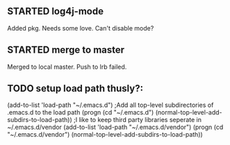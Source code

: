 
** STARTED log4j-mode
   Added pkg. Needs some love. Can't disable mode?
** STARTED merge to master
   Merged to local master. Push to lrb failed.
** TODO setup load path thusly?:
(add-to-list 'load-path "~/.emacs.d")
;Add all top-level subdirectories of .emacs.d to the load path
(progn (cd "~/.emacs.d")
       (normal-top-level-add-subdirs-to-load-path))
;I like to keep third party libraries seperate in ~/.emacs.d/vendor
(add-to-list 'load-path "~/.emacs.d/vendor")
(progn (cd "~/.emacs.d/vendor")
       (normal-top-level-add-subdirs-to-load-path))
